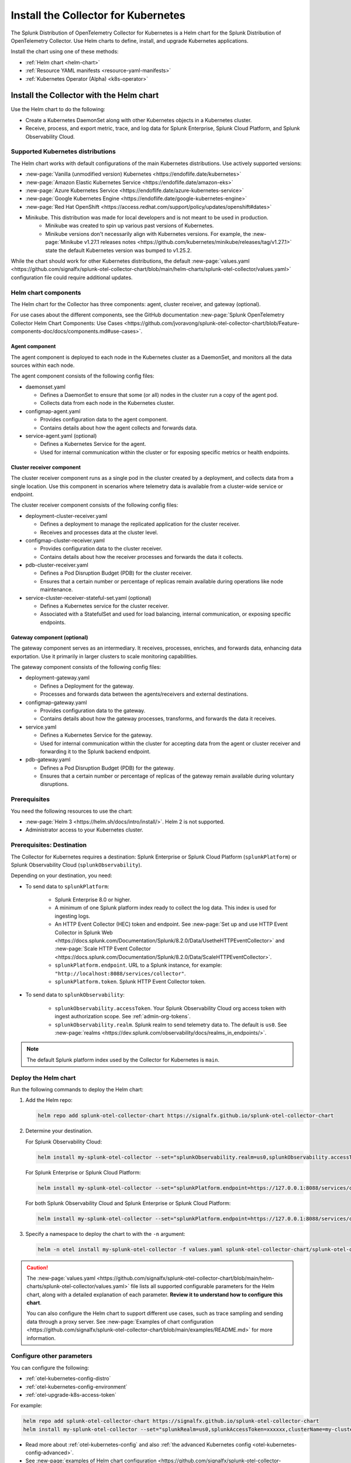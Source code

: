 .. _otel-install-k8s:

******************************************
Install the Collector for Kubernetes
******************************************

.. meta::
      :description: Describes how to install the Splunk Distribution of OpenTelemetry Collector for Kubernetes.

The Splunk Distribution of OpenTelemetry Collector for Kubernetes is a Helm chart for the Splunk Distribution of OpenTelemetry Collector. Use Helm charts to define, install, and upgrade Kubernetes applications.

Install the chart using one of these methods:

* :ref:`Helm chart <helm-chart>`
* :ref:`Resource YAML manifests <resource-yaml-manifests>`
* :ref:`Kubernetes Operator (Alpha) <k8s-operator>`

.. _helm-chart:

Install the Collector with the Helm chart
==============================================

Use the Helm chart to do the following:

* Create a Kubernetes DaemonSet along with other Kubernetes objects in a Kubernetes cluster.
* Receive, process, and export metric, trace, and log data for Splunk Enterprise, Splunk Cloud Platform, and Splunk Observability Cloud.

.. _helm-chart-supported-distros:

Supported Kubernetes distributions
---------------------------------------

The Helm chart works with default configurations of the main Kubernetes distributions. Use actively supported versions:

* :new-page:`Vanilla (unmodified version) Kubernetes <https://endoflife.date/kubernetes>`
* :new-page:`Amazon Elastic Kubernetes Service <https://endoflife.date/amazon-eks>`
* :new-page:`Azure Kubernetes Service <https://endoflife.date/azure-kubernetes-service>`
* :new-page:`Google Kubernetes Engine <https://endoflife.date/google-kubernetes-engine>`
* :new-page:`Red Hat OpenShift <https://access.redhat.com/support/policy/updates/openshift#dates>`
* Minikube. This distribution was made for local developers and is not meant to be used in production. 
   - Minikube was created to spin up various past versions of Kubernetes.
   - Minikube versions don't necessarily align with Kubernetes versions. For example, the :new-page:`Minikube v1.27.1 releases notes <https://github.com/kubernetes/minikube/releases/tag/v1.27.1>` state the default Kubernetes version was bumped to v1.25.2.

While the chart should work for other Kubernetes distributions, the default :new-page:`values.yaml <https://github.com/signalfx/splunk-otel-collector-chart/blob/main/helm-charts/splunk-otel-collector/values.yaml>` configuration file could require additional updates.

.. _helm-chart-components:

Helm chart components
------------------------------------------------

The Helm chart for the Collector has three components: agent, cluster receiver, and gateway (optional).

For use cases about the different components, see the GitHub documentation :new-page:`Splunk OpenTelemetry Collector Helm Chart Components: Use Cases <https://github.com/jvoravong/splunk-otel-collector-chart/blob/Feature-components-doc/docs/components.md#use-cases>`.

Agent component
^^^^^^^^^^^^^^^^^^^^^^^^^^^^^^^^^^^^^^^^^^^

The agent component is deployed to each node in the Kubernetes cluster as a DaemonSet, and monitors all the data sources within each node.

The agent component consists of the following config files:

* daemonset.yaml

  * Defines a DaemonSet to ensure that some (or all) nodes in the cluster run a copy of the agent pod.
  * Collects data from each node in the Kubernetes cluster.

* configmap-agent.yaml

  * Provides configuration data to the agent component.
  * Contains details about how the agent collects and forwards data.

* service-agent.yaml (optional)

  * Defines a Kubernetes Service for the agent.
  * Used for internal communication within the cluster or for exposing specific metrics or health endpoints.

Cluster receiver component
^^^^^^^^^^^^^^^^^^^^^^^^^^^^^^^^^^^^^^^^^^^

The cluster receiver component runs as a single pod in the cluster created by a deployment, and collects data from a single location. Use this component in scenarios where telemetry data is available from a cluster-wide service or endpoint.

The cluster receiver component consists of the following config files:

* deployment-cluster-receiver.yaml

  * Defines a deployment to manage the replicated application for the cluster receiver.
  * Receives and processes data at the cluster level.

* configmap-cluster-receiver.yaml

  * Provides configuration data to the cluster receiver.
  * Contains details about how the receiver processes and forwards the data it collects.

* pdb-cluster-receiver.yaml

  * Defines a Pod Disruption Budget (PDB) for the cluster receiver.
  * Ensures that a certain number or percentage of replicas remain available during operations like node maintenance.

* service-cluster-receiver-stateful-set.yaml (optional)

  * Defines a Kubernetes service for the cluster receiver.
  * Associated with a StatefulSet and used for load balancing, internal communication, or exposing specific endpoints.

Gateway component (optional)
^^^^^^^^^^^^^^^^^^^^^^^^^^^^^^^^^^^^^^^^^^^

The gateway component serves as an intermediary. It receives, processes, enriches, and forwards data, enhancing data exportation. Use it primarily in larger clusters to scale monitoring capabilities.

The gateway component consists of the following config files:

* deployment-gateway.yaml

  * Defines a Deployment for the gateway.
  * Processes and forwards data between the agents/receivers and external destinations.

* configmap-gateway.yaml

  * Provides configuration data to the gateway.
  * Contains details about how the gateway processes, transforms, and forwards the data it receives.

* service.yaml

  * Defines a Kubernetes Service for the gateway.
  * Used for internal communication within the cluster for accepting data from the agent or cluster receiver and forwarding it to the Splunk backend endpoint.

* pdb-gateway.yaml

  * Defines a Pod Disruption Budget (PDB) for the gateway.
  * Ensures that a certain number or percentage of replicas of the gateway remain available during voluntary disruptions.

Prerequisites
------------------------------------------------

You need the following resources to use the chart:

* :new-page:`Helm 3 <https://helm.sh/docs/intro/install/>`. Helm 2 is not supported.
* Administrator access to your Kubernetes cluster.

.. _collector-k8s-destination:

Prerequisites: Destination
------------------------------------------------

The Collector for Kubernetes requires a destination: Splunk Enterprise or Splunk Cloud Platform (``splunkPlatform``) or Splunk Observability Cloud (``splunkObservability``).

Depending on your destination, you need:

* To send data to ``splunkPlatform``:

   * Splunk Enterprise 8.0 or higher.
   * A minimum of one Splunk platform index ready to collect the log data. This index is used for ingesting logs.
   * An HTTP Event Collector (HEC) token and endpoint. See :new-page:`Set up and use HTTP Event Collector in Splunk Web <https://docs.splunk.com/Documentation/Splunk/8.2.0/Data/UsetheHTTPEventCollector>` and :new-page:`Scale HTTP Event Collector <https://docs.splunk.com/Documentation/Splunk/8.2.0/Data/ScaleHTTPEventCollector>`.
   * ``splunkPlatform.endpoint``. URL to a Splunk instance, for example: ``"http://localhost:8088/services/collector"``.
   * ``splunkPlatform.token``. Splunk HTTP Event Collector token.

* To send data to ``splunkObservability``:

   * ``splunkObservability.accessToken``. Your Splunk Observability Cloud org access token with ingest authorization scope. See :ref:`admin-org-tokens`.
   * ``splunkObservability.realm``. Splunk realm to send telemetry data to. The default is ``us0``. See :new-page:`realms <https://dev.splunk.com/observability/docs/realms_in_endpoints/>`.

.. note:: The default Splunk platform index used by the Collector for Kubernetes is ``main``.

Deploy the Helm chart
--------------------------------

Run the following commands to deploy the Helm chart:

#. Add the Helm repo:

   .. code-block:: bash

      helm repo add splunk-otel-collector-chart https://signalfx.github.io/splunk-otel-collector-chart

#. Determine your destination.

   For Splunk Observability Cloud:

   .. code-block:: bash

      helm install my-splunk-otel-collector --set="splunkObservability.realm=us0,splunkObservability.accessToken=xxxxxx,clusterName=my-cluster" splunk-otel-collector-chart/splunk-otel-collector

   For Splunk Enterprise or Splunk Cloud Platform:

   .. code-block:: bash

      helm install my-splunk-otel-collector --set="splunkPlatform.endpoint=https://127.0.0.1:8088/services/collector,splunkPlatform.token=xxxxxx,splunkPlatform.metricsIndex=k8s-metrics,splunkPlatform.index=main,clusterName=my-cluster" splunk-otel-collector-chart/splunk-otel-collector

   For both Splunk Observability Cloud and Splunk Enterprise or Splunk Cloud Platform:

   .. code-block:: bash

      helm install my-splunk-otel-collector --set="splunkPlatform.endpoint=https://127.0.0.1:8088/services/collector,splunkPlatform.token=xxxxxx,splunkPlatform.metricsIndex=k8s-metrics,splunkPlatform.index=main,splunkObservability.realm=us0,splunkObservability.accessToken=xxxxxx,clusterName=my-cluster" splunk-otel-collector-chart/splunk-otel-collector

#. Specify a namespace to deploy the chart to with the ``-n`` argument:

   .. code-block:: bash

      helm -n otel install my-splunk-otel-collector -f values.yaml splunk-otel-collector-chart/splunk-otel-collector

.. caution::

  The :new-page:`values.yaml <https://github.com/signalfx/splunk-otel-collector-chart/blob/main/helm-charts/splunk-otel-collector/values.yaml>` file lists all supported configurable parameters for the Helm chart, along with a detailed explanation of each parameter. :strong:`Review it to understand how to configure this chart`.

  You can also configure the Helm chart to support different use cases, such as trace sampling and sending data through a proxy server. See :new-page:`Examples of chart configuration <https://github.com/signalfx/splunk-otel-collector-chart/blob/main/examples/README.md>` for more information.

Configure other parameters
--------------------------------

You can configure the following:

* :ref:`otel-kubernetes-config-distro`
* :ref:`otel-kubernetes-config-environment`
* :ref:`otel-upgrade-k8s-access-token`

For example:

.. code-block:: bash

   helm repo add splunk-otel-collector-chart https://signalfx.github.io/splunk-otel-collector-chart
   helm install my-splunk-otel-collector --set="splunkRealm=us0,splunkAccessToken=xxxxxx,clusterName=my-cluster" --set=distribution={value},cloudProvider={value} splunk-otel-collector-chart/splunk-otel-collector

* Read more about :ref:`otel-kubernetes-config` and also :ref:`the advanced Kubernetes config <otel-kubernetes-config-advanced>`.
* See :new-page:`examples of Helm chart configuration <https://github.com/signalfx/splunk-otel-collector-chart/blob/main/examples/README.md>` for additional chart installation examples or upgrade commands to change the default behavior.
* For logs, see :ref:`otel-kubernetes-config-logs`.

Set Helm using a YAML file
--------------------------------

You can also set Helm values as arguments using a YAML file. For example, after creating a YAML file named my_values.yaml, run the following command to deploy the Helm chart:

.. code-block:: bash

   helm install my-splunk-otel-collector --values my_values.yaml splunk-otel-collector-chart/splunk-otel-collector

See :new-page:`an example of a YAML file in GitHub <https://github.com/signalfx/splunk-otel-collector-chart/blob/main/helm-charts/splunk-otel-collector/values.yaml>`. Options include:

* Set ``isWindows`` to ``true`` to apply the Kubernetes cluster with Windows worker nodes.

Set Prometheus metrics
^^^^^^^^^^^^^^^^^^^^^^^^^^^^^^^^^^^^^^^^^^^

Set the Collector to automatically scrape any pod emitting Prometheus by adding this property to the Helm chart's values YAML:

.. code-block:: bash

   autodetect:
      prometheus: true

Add this configuration in the resources file for any pods in the deployment:

.. code-block:: bash

   metadata:
      annotations:
         prometheus.io/scrape: "true"
         prometheus.io/path: /metrics
         prometheus.io/port: "8080"


Verify the deployment
--------------------------------

If the chart is deployed successfully, the output displays a message informing that the Splunk Distribution of OpenTelemetry Collector for Kubernetes is being deployed in your Kubernetes cluster, the last deployment date, and the status.

.. _resource-yaml-manifests:

Install the Collector with resource YAML manifests
=======================================================

.. note::

   To specify the configuration, you at least need to know your Splunk realm and base64-encoded access token.

A configuration file can contain multiple resource manifests. Each manifest applies a specific state to a Kubernetes object. The manifests must be configured for Splunk Observability Cloud only and come with all telemetry types activated for the agent, which is the default when installing the Helm chart.

Determine which manifest you want to use
------------------------------------------------

Download the necessary manifest files from :new-page:`the examples repository <https://github.com/signalfx/splunk-otel-collector-chart/tree/main/examples>`. Refer to the ``README`` files for more details on each example.

Determine which :ref:`otel-deployment-mode` you want to use, agent or gateway. By default, host monitoring (agent) mode is configured to send data directly to Splunk SaaS endpoints. Host monitoring (agent) mode can be reconfigured to send to a gateway.

Update the manifest
------------------------------------------------

Once you've decided which manifest suits you better, make the following updates:

#. In the secret.yaml manifest, update the ``splunk_observability_access_token`` data field with your base64-encoded access token.
#. Update any configmap-agent.yaml, configmap-gateway.yaml, and configmap-cluster-receiver.yaml manifest files you use. Search for "CHANGEME" to find the values that must be updated to use the rendered manifests directly.
      #. You need to update "CHANGEME" in exporter configurations to the value of the Splunk realm.
      #. You need to update "CHANGEME" in attribute processor configurations to the value of the cluster name.

Apply the manifest
--------------------------------

After you've updated them, apply the manifests using ``kubectl``, as shown in the following examples.

For host monitoring (agent) mode, download the :new-page:`agent-only manifest directory on GitHub <https://github.com/signalfx/splunk-otel-collector-chart/tree/main/examples/default/rendered_manifests>` for pre-rendered Kubernetes resource manifests that can be applied using the ``kubectl apply`` command after being updated with your token, realm information, and cluster name:

.. code-block:: bash

   kubectl apply -f <agent-manifest-directory> --recursive

For data forwarding (gateway) mode, download the :new-page:`gateway-only manifest directory on GitHub <https://github.com/signalfx/splunk-otel-collector-chart/tree/main/examples/collector-gateway-only/rendered_manifests>` for pre-rendered Kubernetes resource manifests that can be applied using the ``kubectl apply`` command after being updated with your token, realm information, and cluster name:

.. code-block:: bash

   kubectl apply -f <gateway-manifest-directory> --recursive

Use templates
--------------------------------

You can create your own manifest YAML files with customized parameters using ``helm template`` command.

.. code-block:: bash

   helm template --namespace default --set cloudProvider='aws' --set distribution='openshift' --set splunkObservability.accessToken='KUwtoXXXXXXXX' --set clusterName='my-openshift-EKS-dev-cluster' --set splunkObservability.realm='us1' --set gateway.enabled='false' --output-dir <rendered_manifests_dir> --generate-name splunk-otel-collector-chart/splunk-otel-collector

If you prefer, you can update the values.yaml file first.

.. code-block:: bash

   helm template --namespace default --values values.yaml --output-dir <rendered_manifests_dir> --generate-name splunk-otel-collector-chart/splunk-otel-collector

Manifest files will be created in your specified folder ``<rendered_manifests_dir>``.

Manifest examples
--------------------------------

See the following manifest to set security constraints:

.. github:: yaml
   :url: https://raw.githubusercontent.com/signalfx/splunk-otel-collector-chart/main/examples/distribution-openshift/rendered_manifests/securityContextConstraints.yaml


.. _k8s-operator:

Use the Kubernetes Operator in OpenTelemetry
============================================================================================

You can install the Collector with an upstream Kubernetes Operator for Auto Instrumentation. For more information, see :ref:`discovery-kubernetes`.

This instance of the Kubernetes Operator is part of the upstream OpenTelemetry Operator project. See the :new-page:`OpenTelemetry GitHub repo <OpenTelemetry GitHub repo <https://github.com/open-telemetry/opentelemetry-operator>` for more information.

.. note:: The upstream Kubernetes Operator is not related to the Splunk Operator for Kubernetes, which is used to deploy and operate Splunk Enterprise deployments in a Kubernetes infrastructure.

Splunk Distribution for the Kubernetes Operator (Alpha)
--------------------------------------------------------

.. caution::

   This project is Alpha. Do not use in production.

The Splunk Distribution of OpenTelemetry Collector for Kubernetes Operator is the Splunk Observability Cloud implementation of a Kubernetes Operator, and it helps deploy and manage the Splunk Distribution of the OpenTelemetry Collector for Kubernetes. See the :new-page:`README file <https://github.com/signalfx/splunk-otel-collector-operator>` in GitHub for installation instructions.

Next steps
==================================
After installing the package, you can:

* :ref:`otel-kubernetes-config`
* :ref:`apm`
